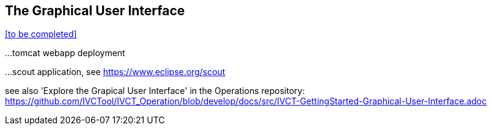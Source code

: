 == The Graphical User Interface

<<to be completed>>

...tomcat webapp deployment

...scout application, see https://www.eclipse.org/scout


see also 'Explore the Grapical User Interface' in the Operations repository: https://github.com/IVCTool/IVCT_Operation/blob/develop/docs/src/IVCT-GettingStarted-Graphical-User-Interface.adoc
